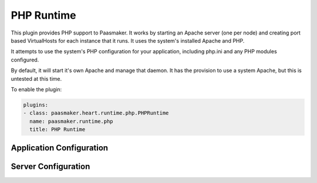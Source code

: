 PHP Runtime
===========

This plugin provides PHP support to Paasmaker. It works by starting an
Apache server (one per node) and creating port based VirtualHosts for each
instance that it runs. It uses the system's installed Apache and PHP.

It attempts to use the system's PHP configuration for your application,
including php.ini and any PHP modules configured.

By default, it will start it's own Apache and manage that daemon. It
has the provision to use a system Apache, but this is untested at this time.

To enable the plugin:

.. code-block:: yaml

	plugins:
	- class: paasmaker.heart.runtime.php.PHPRuntime
	  name: paasmaker.runtime.php
	  title: PHP Runtime

Application Configuration
-------------------------

.. colanderdoc:: paasmaker.heart.runtime.php.PHPRuntimeParametersSchema

	The plugin has the following runtime parameters:

Server Configuration
--------------------

.. colanderdoc:: paasmaker.heart.runtime.php.PHPRuntimeOptionsSchema

	The plugin has the following configuration options: